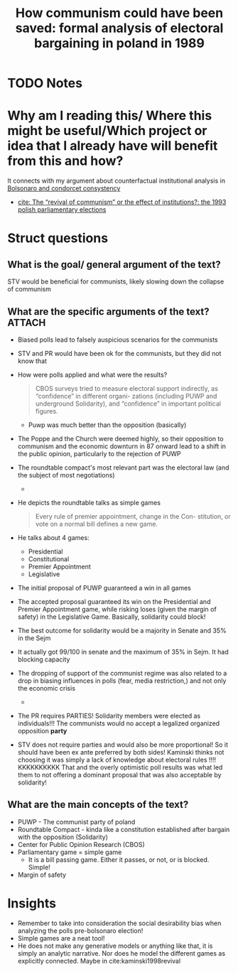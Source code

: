 #+TITLE: How communism could have been saved: formal analysis of electoral bargaining in poland in 1989
#+ROAM_KEY: cite:kaminski1999communism
* TODO Notes
:PROPERTIES:
:Custom_ID: kaminski1999communism
:NOTER_DOCUMENT: /home/mvmaciel/Drive/Org/pdfs/kaminski1999communism.pdf
:AUTHOR: Kami\'nski, Marek M
:JOURNAL: Public Choice
:DATE:
:YEAR: 1999
:DOI:
:URL:
:END:


* Why am I reading this/ Where this might be useful/Which project or idea that I already have will benefit from this and how?
It connects with my argument about counterfactual institutional analysis in [[file:20200711104510-bolsonaro_and_condorcet_consystency.org][Bolsonaro and condorcet consystency]]
- [[file:kaminski1998revival.org][cite: The “revival of communism” or the effect of institutions?: the 1993 polish parliamentary elections]]


* Struct questions

** What is the goal/ general argument of the text?
STV would be beneficial for communists, likely slowing down the collapse of communism
** What are the specific arguments of the text? :ATTACH:
:PROPERTIES:
:ID:       41ca1ca8-a615-4d47-bcf4-9d74922eb8d1
:END:
- Biased polls lead to falsely auspicious scenarios for the communists
- STV and PR would have been ok for the communists, but they did not know that
- How were polls applied and what were the results?
  #+begin_quote
CBOS surveys tried
to measure electoral support indirectly, as “confidence” in different organi-
zations (including PUWP and underground Solidarity), and “confidence” in
important political figures.
  #+end_quote
  - Puwp was much better than the opposition (basically)
- The Poppe and the Church were deemed highly, so their opposition to communism and the economic downturn in 87 onward lead to a shift in the public opinion, particularly to the rejection of PUWP
- The roundtable compact's most relevant part was the electoral law (and the subject of most negotiations)
  -
  [[attachment:_20210220_195958screenshot.png]]

[[attachment:_20210220_200017screenshot.png]]

- He depicts the roundtable talks as simple games
  #+begin_quote
Every rule of premier appointment, change in the Con-
stitution, or vote on a normal bill defines a new game.
  #+end_quote
- He talks about 4 games:
  - Presidential
  - Constitutional
  - Premier Appointment
  - Legislative
- The initial proposal of PUWP guaranteed a win in all games
- The accepted proposal guaranteed its win on the Presidential and Premier Appointment game, while risking loses (given the margin of safety) in the Legislative Game. Basically, solidarity could block!
- The best outcome for solidarity would be a majority in Senate and 35% in the Sejm
- It actually got 99/100 in senate and the maximum of 35% in Sejm. It had blocking capacity
- The dropping of support of the communist regime was also related to a drop in biasing influences in polls (fear, media restriction,) and not only the economic crisis
  -
  [[attachment:_20210221_104431screenshot.png]]
- The PR requires PARTIES! Solidarity members were elected as individuals!!! The communists would no accept a legalized organized opposition *party*
- STV does not require parties and would also be more proportional! So it should have been ex ante preferred by both sides! Kaminski thinks not choosing it was simply a lack of knowledge about electoral rules !!!! KKKKKKKKKK That and the overly optimistic poll results was what led them to not offering a dominant proposal that was also acceptable by solidarity!

** What are the main concepts of the text?
- PUWP - The communist party of poland
- Roundtable Compact - kinda like a constitution established after bargain with the opposition (Solidarity)
- Center for Public Opinion Research (CBOS)
- Parliamentary game = simple game
  - It is a bill passing game. Either it passes, or not, or is blocked. Simple!
- Margin of safety
* Insights
- Remember to take into consideration the social desirability bias when analyzing the polls pre-bolsonaro election!
- Simple games are a neat tool!
- He does not make any generative models or anything like that, it is simply an analytic narrative. Nor does he model the different games as explicitly connected.  Maybe in cite:kaminski1998revival
